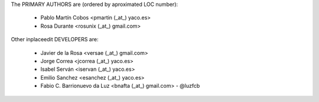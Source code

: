 The PRIMARY AUTHORS are (ordered by aproximated LOC number):

 * Pablo Martín Cobos <pmartin (_at_) yaco.es>
 * Rosa Durante <rosunix (_at_) gmail.com>


Other inplaceedit DEVELOPERS are:

 * Javier de la Rosa <versae (_at_) gmail.com>
 * Jorge Correa <jcorrea (_at_) yaco.es>
 * Isabel Serván <iservan (_at_) yaco.es>
 * Emilio Sanchez <esanchez (_at_) yaco.es>
 * Fabio C. Barrionuevo da Luz <bnafta (_at_) gmail.com> - @luzfcb

